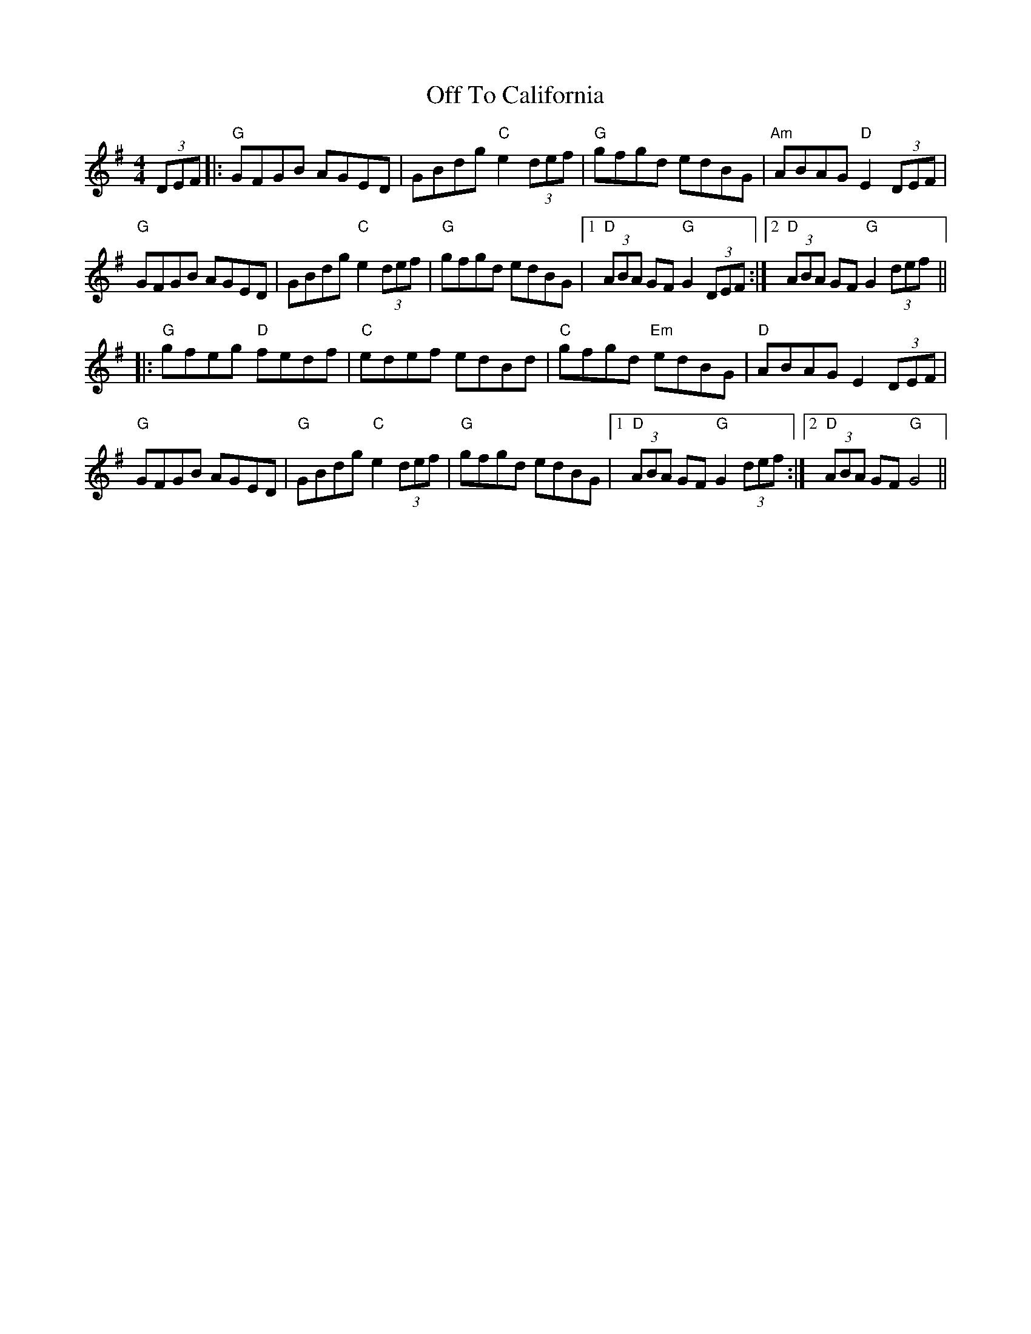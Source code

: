 X: 30039
T: Off To California
R: hornpipe
M: 4/4
K: Gmajor
K: Gmaj
(3DEF|:"G"GFGB AGED|GBdg "C"e2 (3def|"G"gfgd edBG|"Am"ABAG "D"E2 (3DEF|
"G"GFGB AGED|GBdg "C"e2 (3def|"G"gfgd edBG|1 "D"(3ABA GF "G"G2 (3DEF:|2 "D"(3ABA GF "G"G2 (3def||
|:"G"gfeg "D"fedf|"C"edef edBd|"C"gfgd "Em"edBG|"D"ABAG E2 (3DEF|
"G"GFGB AGED|"G"GBdg "C"e2 (3def|"G"gfgd edBG|1 "D"(3ABA GF "G"G2 (3def:|2 "D"(3ABA GF "G"G4||

